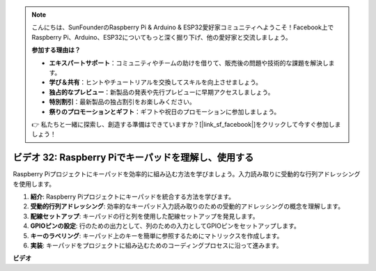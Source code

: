 .. note::

    こんにちは、SunFounderのRaspberry Pi & Arduino & ESP32愛好家コミュニティへようこそ！Facebook上でRaspberry Pi、Arduino、ESP32についてもっと深く掘り下げ、他の愛好家と交流しましょう。

    **参加する理由は？**

    - **エキスパートサポート**：コミュニティやチームの助けを借りて、販売後の問題や技術的な課題を解決します。
    - **学び＆共有**：ヒントやチュートリアルを交換してスキルを向上させましょう。
    - **独占的なプレビュー**：新製品の発表や先行プレビューに早期アクセスしましょう。
    - **特別割引**：最新製品の独占割引をお楽しみください。
    - **祭りのプロモーションとギフト**：ギフトや祝日のプロモーションに参加しましょう。

    👉 私たちと一緒に探索し、創造する準備はできていますか？[|link_sf_facebook|]をクリックして今すぐ参加しましょう！

ビデオ 32: Raspberry Piでキーパッドを理解し、使用する
=======================================================================================

Raspberry Piプロジェクトにキーパッドを効率的に組み込む方法を学びましょう。入力読み取りに受動的な行列アドレッシングを使用します。

1. **紹介**: Raspberry Piプロジェクトにキーパッドを統合する方法を学びます。
2. **受動的行列アドレッシング**: 効率的なキーパッド入力読み取りのための受動的アドレッシングの概念を理解します。
3. **配線セットアップ**: キーパッドの行と列を使用した配線セットアップを発見します。
4. **GPIOピンの設定**: 行のための出力として、列のための入力としてGPIOピンをセットアップします。
5. **キーのラベリング**: キーパッド上のキーを簡単に参照するためにマトリックスを作成します。
6. **実装**: キーパッドをプロジェクトに組み込むためのコーディングプロセスに沿って進みます。

**ビデオ**

.. raw:: html

    <iframe width="700" height="500" src="https://www.youtube.com/embed/wuCABxky94g?si=j9nJ7bov1DhMgVxg" title="YouTube video player" frameborder="0" allow="accelerometer; autoplay; clipboard-write; encrypted-media; gyroscope; picture-in-picture; web-share" allowfullscreen></iframe>

